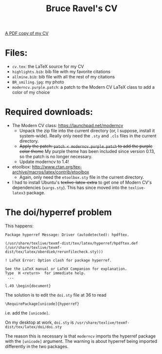 #+TITLE: Bruce Ravel's CV

[[https://s3.amazonaws.com/BruceRavelCV/cv.pdf][A PDF copy of my CV]]

* Files:

  + ~cv.tex~: the LaTeX source for my CV
  + ~highlights.bib~: bib file with my favorite citations
  + ~allmine.bib~: bib file with all the rest of my citations
  + ~BR_smiling.jpg~: my photo
  + ~moderncv.purple.patch~: a patch to the Modern CV LaTeX class to add a color of my choice

* Required downloads:

  + The Modern CV class: [[https://launchpad.net/moderncv]] 
     - Unpack the zip file into the current directory (or, I suppose,
       install it system-wide).  Really only need the ~.sty~ and
       ~.cls~ files in the current directory.
     - +Apply the patch: ~patch < moderncv.purple.patch~ to add the purple color theme+ 
       My purple theme has been included since version 0.13, so the patch is no longer necessary.
     - Update moderncv to 1.4!
  + etoolbox: [[http://www.ctan.org/tex-archive/macros/latex/contrib/etoolbox]]
     - Again, only need the ~etoolbox.sty~ file in the current directory.
  + I had to install Ubuntu's +texlive-latex-extra+ to get one of
    Modern CV's dependencies (~xargs.sty~).  This has since moved into
    the ~texlive-latex3~ package.

* The doi/hyperref problem

This happens:

 : Package hyperref Message: Driver (autodetected): hpdftex.
 : 
 : (/usr/share/texlive/texmf-dist/tex/latex/hyperref/hpdftex.def
 : (/usr/share/texlive/texmf-dist/tex/latex/oberdiek/rerunfilecheck.sty)))
 : 
 : ! LaTeX Error: Option clash for package hyperref.
 : 
 : See the LaTeX manual or LaTeX Companion for explanation.
 : Type  H <return>  for immediate help.
 :  ...                                              
 :                                                   
 : l.49 \begin{document}

The solution is to edit the ~doi.sty~ file at 36 to read

 : \RequirePackage[unicode]{hyperref}

i.e. add the =[unicode]=.

On my desktop at work, ~doi.sty~ is ~/usr/share/texlive/texmf-dist/tex/latex/doi/doi.sty~

The reason this is necessary is that =moderncv= imports the hyperref
package with the =[unicode]= argument.  The warning is about hyperref
being imported differently in the two packages.

